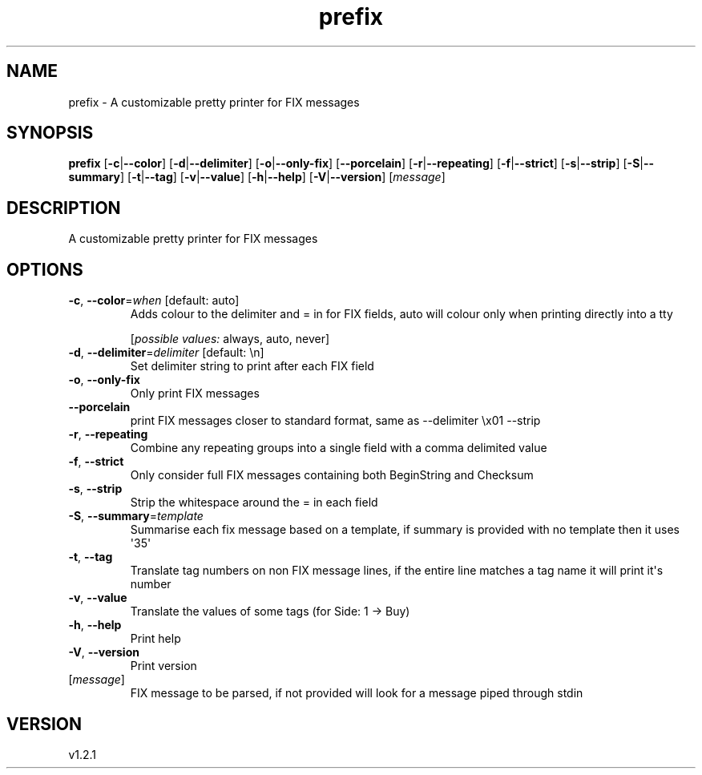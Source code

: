 .ie \n(.g .ds Aq \(aq
.el .ds Aq '
.TH prefix 1  "prefix 1.2.1" 
.SH NAME
prefix \- A customizable pretty printer for FIX messages
.SH SYNOPSIS
\fBprefix\fR [\fB\-c\fR|\fB\-\-color\fR] [\fB\-d\fR|\fB\-\-delimiter\fR] [\fB\-o\fR|\fB\-\-only\-fix\fR] [\fB\-\-porcelain\fR] [\fB\-r\fR|\fB\-\-repeating\fR] [\fB\-f\fR|\fB\-\-strict\fR] [\fB\-s\fR|\fB\-\-strip\fR] [\fB\-S\fR|\fB\-\-summary\fR] [\fB\-t\fR|\fB\-\-tag\fR] [\fB\-v\fR|\fB\-\-value\fR] [\fB\-h\fR|\fB\-\-help\fR] [\fB\-V\fR|\fB\-\-version\fR] [\fImessage\fR] 
.SH DESCRIPTION
A customizable pretty printer for FIX messages
.SH OPTIONS
.TP
\fB\-c\fR, \fB\-\-color\fR=\fIwhen\fR [default: auto]
Adds colour to the delimiter and = in for FIX fields, auto will colour only when printing directly into a tty
.br

.br
[\fIpossible values: \fRalways, auto, never]
.TP
\fB\-d\fR, \fB\-\-delimiter\fR=\fIdelimiter\fR [default: \\n]
Set delimiter string to print after each FIX field
.TP
\fB\-o\fR, \fB\-\-only\-fix\fR
Only print FIX messages
.TP
\fB\-\-porcelain\fR
print FIX messages closer to standard format, same as \-\-delimiter \\x01 \-\-strip
.TP
\fB\-r\fR, \fB\-\-repeating\fR
Combine any repeating groups into a single field with a comma delimited value
.TP
\fB\-f\fR, \fB\-\-strict\fR
Only consider full FIX messages containing both BeginString and Checksum
.TP
\fB\-s\fR, \fB\-\-strip\fR
Strip the whitespace around the = in each field
.TP
\fB\-S\fR, \fB\-\-summary\fR=\fItemplate\fR
Summarise each fix message based on a template, if summary is provided with no template then it uses \*(Aq35\*(Aq
.TP
\fB\-t\fR, \fB\-\-tag\fR
Translate tag numbers on non FIX message lines, if the entire line matches a tag name it will print it\*(Aqs number
.TP
\fB\-v\fR, \fB\-\-value\fR
Translate the values of some tags (for Side: 1 \-> Buy)
.TP
\fB\-h\fR, \fB\-\-help\fR
Print help
.TP
\fB\-V\fR, \fB\-\-version\fR
Print version
.TP
[\fImessage\fR]
FIX message to be parsed, if not provided will look for a message piped through stdin
.SH VERSION
v1.2.1
